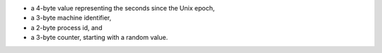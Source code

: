 - a 4-byte value representing the seconds since the Unix epoch,

- a 3-byte machine identifier,

- a 2-byte process id, and

- a 3-byte counter, starting with a random value.
